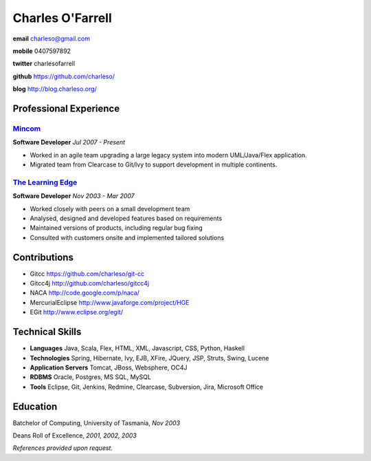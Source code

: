=================
Charles O'Farrell
=================

.. class:: personal

    **email** charleso@gmail.com

    **mobile** 0407597892

    **twitter** charlesofarrell

    **github** https://github.com/charleso/

    **blog** http://blog.charleso.org/

Professional Experience
=======================

Mincom_
-------

.. _Mincom: http://www.mincom.com/

**Software Developer**
*Jul 2007 - Present*

- Worked in an agile team upgrading a large legacy system into modern UML/Java/Flex application.
- Migrated team from Clearcase to Git/Ivy to support development in multiple continents.

`The Learning Edge`_
--------------------

.. _The Learning Edge: http://www.thelearningedge.com.au/

**Software Developer**
*Nov 2003 - Mar 2007*

- Worked closely with peers on a small development team
- Analysed, designed and developed features based on requirements
- Maintained versions of products, including regular bug fixing
- Consulted with customers onsite and implemented tailored solutions


Contributions
=============

- Gitcc
  https://github.com/charleso/git-cc
- Gitcc4j
  http://github.com/charleso/gitcc4j
- NACA
  http://code.google.com/p/naca/
- MercurialEclipse
  http://www.javaforge.com/project/HGE
- EGit
  http://www.eclipse.org/egit/


Technical Skills
================

- **Languages** Java, Scala, Flex, HTML, XML, Javascript, CSS, Python, Haskell
- **Technologies** Spring, Hibernate, Ivy, EJB, XFire, JQuery, JSP, Struts, Swing, Lucene
- **Application Servers** Tomcat, JBoss, Websphere, OC4J
- **RDBMS** Oracle, Postgres, MS SQL, MySQL
- **Tools** Eclipse, Git, Jenkins, Redmine, Clearcase, Subversion, Jira, Microsoft Office


Education
=========

Batchelor of Computing,  University of Tasmania, *Nov 2003*

Deans Roll of Excellence, *2001, 2002, 2003*

*References provided upon request.*